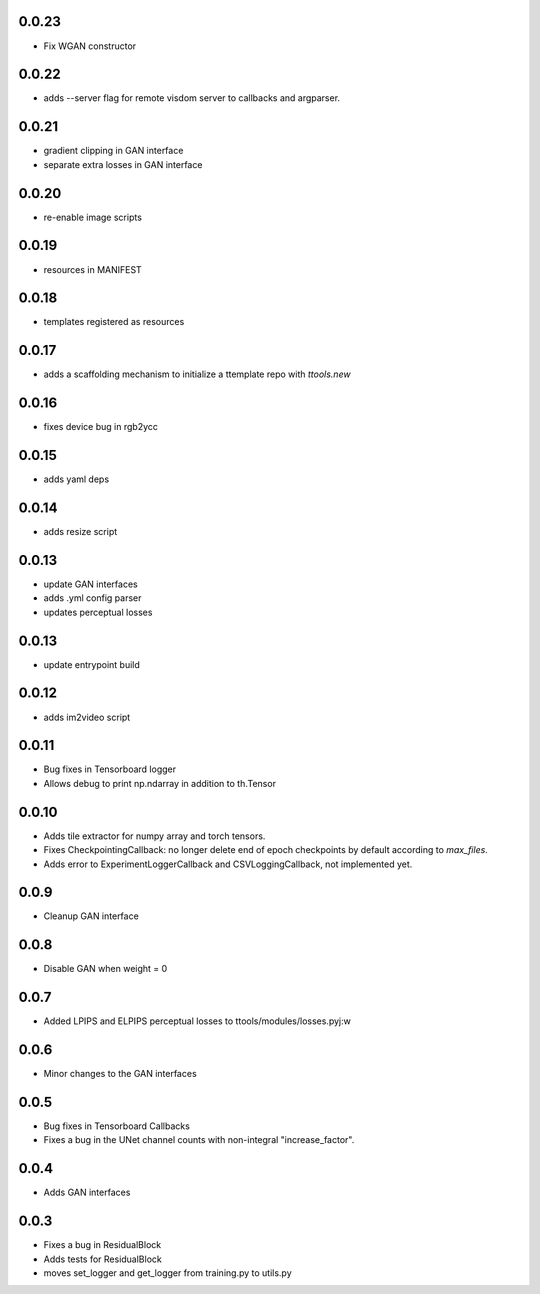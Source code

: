 0.0.23
------

- Fix WGAN constructor

0.0.22
------

- adds --server flag for remote visdom server to callbacks and argparser.

0.0.21
------

- gradient clipping in GAN interface
- separate extra losses in GAN interface

0.0.20
------

- re-enable image scripts

0.0.19
------

- resources in MANIFEST

0.0.18
------

- templates registered as resources

0.0.17
------

- adds a scaffolding mechanism to initialize a ttemplate repo with `ttools.new`

0.0.16
------

- fixes device bug in rgb2ycc

0.0.15
------

- adds yaml deps

0.0.14
------

- adds resize script

0.0.13
------

- update GAN interfaces
- adds .yml config parser
- updates perceptual losses

0.0.13
-----

- update entrypoint build

0.0.12
-----

- adds im2video script

0.0.11
-----

- Bug fixes in Tensorboard logger
- Allows debug to print np.ndarray in addition to th.Tensor

0.0.10
-----

- Adds tile extractor for numpy array and torch tensors.
- Fixes CheckpointingCallback: no longer delete end of epoch checkpoints by
  default according to `max_files`.
- Adds error to ExperimentLoggerCallback and CSVLoggingCallback, not
  implemented yet.

0.0.9
-----

- Cleanup GAN interface

0.0.8
-----

- Disable GAN when weight = 0

0.0.7
-----

- Added LPIPS and ELPIPS perceptual losses to ttools/modules/losses.pyj:w

0.0.6
-----

- Minor changes to the GAN interfaces

0.0.5
-----

- Bug fixes in Tensorboard Callbacks
- Fixes a bug in the UNet channel counts with non-integral "increase_factor".

0.0.4
-----

- Adds GAN interfaces

0.0.3
-----

- Fixes a bug in ResidualBlock
- Adds tests for ResidualBlock
- moves set_logger and get_logger from training.py to utils.py
